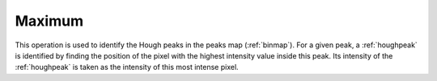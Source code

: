 
.. _maximum:

Maximum
=======

This operation is used to identify the Hough peaks in the peaks map 
(:ref:`binmap`). 
For a given peak, a :ref:`houghpeak` is identified by finding the position of 
the pixel with the highest intensity value inside this peak.
Its intensity of the :ref:`houghpeak` is taken as the intensity of this 
most intense pixel.